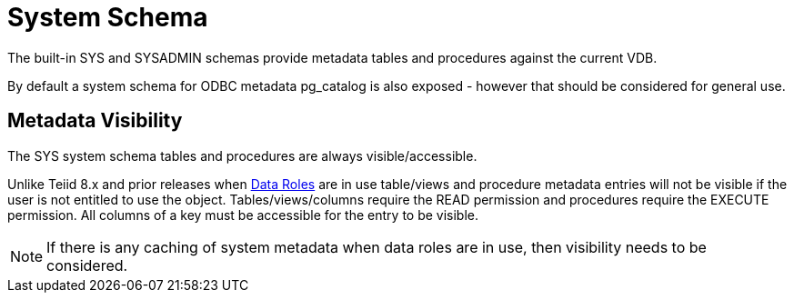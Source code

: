
= System Schema

The built-in SYS and SYSADMIN schemas provide metadata tables and procedures against the current VDB.

By default a system schema for ODBC metadata pg_catalog is also exposed - however that should be considered for general use.

== Metadata Visibility

The SYS system schema tables and procedures are always visible/accessible.

Unlike Teiid 8.x and prior releases when link:Data_Roles.adoc[Data Roles] are in use table/views and procedure metadata entries will not be visible if the 
user is not entitled to use the object.  Tables/views/columns require the READ permission and procedures require the EXECUTE permission.  All columns of a key
must be accessible for the entry to be visible.  

NOTE: If there is any caching of system metadata when data roles are in use, then visibility needs to be considered.
